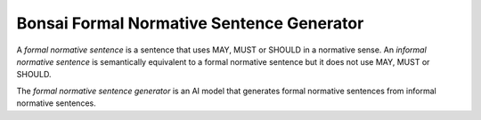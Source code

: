 Bonsai Formal Normative Sentence Generator
==========================================

A *formal normative sentence* is a sentence that uses MAY, MUST or SHOULD in a
normative sense. An *informal normative sentence* is semantically equivalent to
a formal normative sentence but it does not use MAY, MUST or SHOULD.

The *formal normative sentence generator* is an AI model that generates formal
normative sentences from informal normative sentences.
